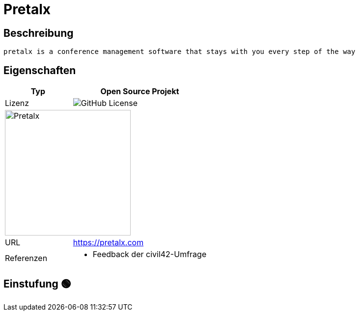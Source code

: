 = Pretalx

== Beschreibung

[source,Website,subs="+normal"]
----
pretalx is a conference management software that stays with you every step of the way
----

== Eigenschaften

[%header%footer,cols="1,2a"]
|===
| Typ
| Open Source Projekt

| Lizenz
| image:https://img.shields.io/github/license/pretalx/pretalx[GitHub License]

2+^| image:https://pretalx.com/static/common/img/logo_success.a90e4d4cdb9d.svg[Pretalx,256]


| URL 
| https://pretalx.com


| Referenzen
| * Feedback der civil42-Umfrage
|===

== Einstufung 🟢
